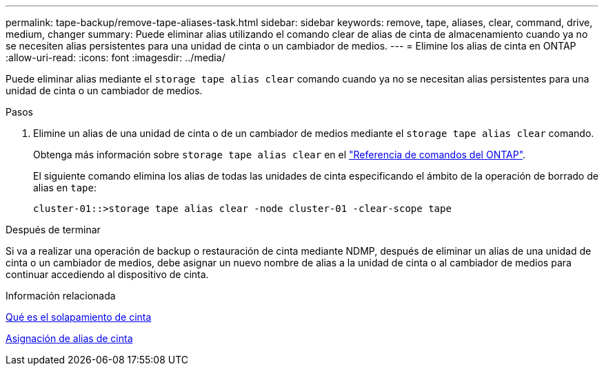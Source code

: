 ---
permalink: tape-backup/remove-tape-aliases-task.html 
sidebar: sidebar 
keywords: remove, tape, aliases, clear, command, drive, medium, changer 
summary: Puede eliminar alias utilizando el comando clear de alias de cinta de almacenamiento cuando ya no se necesiten alias persistentes para una unidad de cinta o un cambiador de medios. 
---
= Elimine los alias de cinta en ONTAP
:allow-uri-read: 
:icons: font
:imagesdir: ../media/


[role="lead"]
Puede eliminar alias mediante el `storage tape alias clear` comando cuando ya no se necesitan alias persistentes para una unidad de cinta o un cambiador de medios.

.Pasos
. Elimine un alias de una unidad de cinta o de un cambiador de medios mediante el `storage tape alias clear` comando.
+
Obtenga más información sobre `storage tape alias clear` en el link:https://docs.netapp.com/us-en/ontap-cli/storage-tape-alias-clear.html["Referencia de comandos del ONTAP"^].

+
El siguiente comando elimina los alias de todas las unidades de cinta especificando el ámbito de la operación de borrado de alias en `tape`:

+
[listing]
----
cluster-01::>storage tape alias clear -node cluster-01 -clear-scope tape
----


.Después de terminar
Si va a realizar una operación de backup o restauración de cinta mediante NDMP, después de eliminar un alias de una unidad de cinta o un cambiador de medios, debe asignar un nuevo nombre de alias a la unidad de cinta o al cambiador de medios para continuar accediendo al dispositivo de cinta.

.Información relacionada
xref:assign-tape-aliases-concept.adoc[Qué es el solapamiento de cinta]

xref:assign-tape-aliases-task.adoc[Asignación de alias de cinta]

